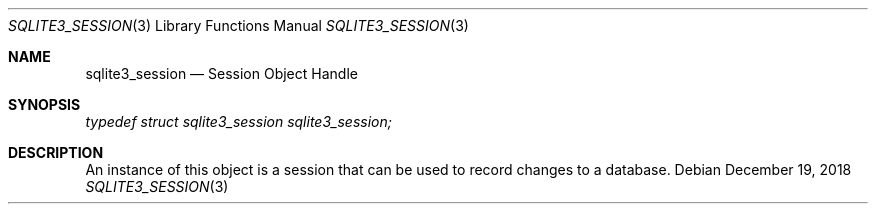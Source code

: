 .Dd December 19, 2018
.Dt SQLITE3_SESSION 3
.Os
.Sh NAME
.Nm sqlite3_session
.Nd Session Object Handle
.Sh SYNOPSIS
.Vt typedef struct sqlite3_session sqlite3_session;
.Sh DESCRIPTION
An instance of this object is a session that can be used to
record changes to a database.
